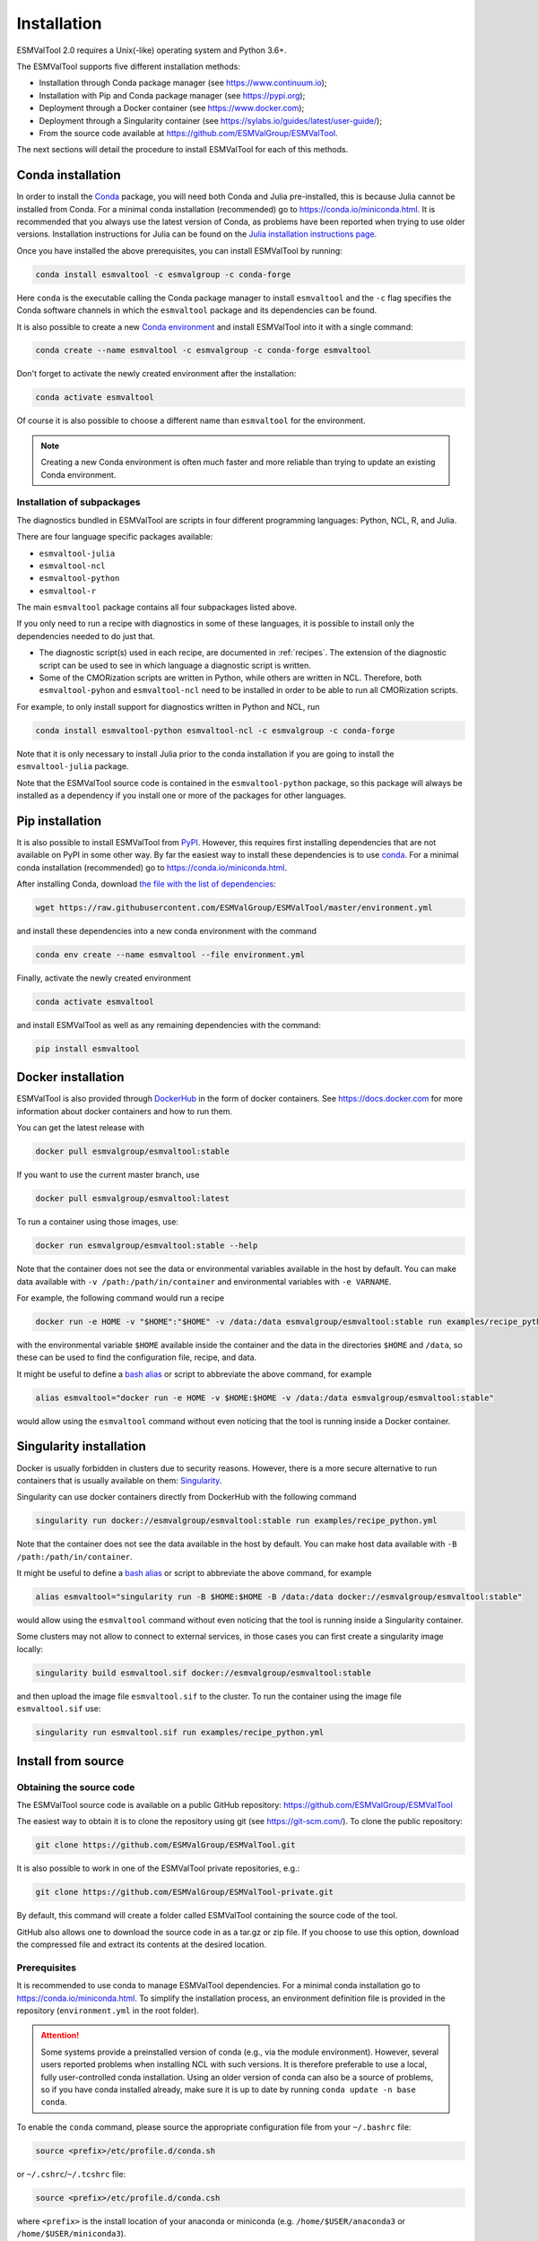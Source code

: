 .. _install:

************
Installation
************

ESMValTool 2.0 requires a Unix(-like) operating system and Python 3.6+.

The ESMValTool supports five different installation methods:

* Installation through Conda package manager (see https://www.continuum.io);

* Installation with Pip and Conda package manager (see https://pypi.org);

* Deployment through a Docker container (see https://www.docker.com);

* Deployment through a Singularity container (see https://sylabs.io/guides/latest/user-guide/);

* From the source code available at https://github.com/ESMValGroup/ESMValTool.

The next sections will detail the procedure to install ESMValTool for each of
this methods.


Conda installation
==================

In order to install the `Conda <https://docs.conda.io>`_ package, you will need
both Conda and Julia pre-installed, this is because Julia cannot be installed
from Conda.
For a minimal conda installation (recommended) go to https://conda.io/miniconda.html.
It is recommended that you always use the latest version of Conda, as problems
have been reported when trying to use older versions.
Installation instructions for Julia can be found on the
`Julia installation instructions page <https://julialang.org/downloads/platform/>`_.

Once you have installed the above prerequisites, you can install ESMValTool by running:

.. code-block:: bash

    conda install esmvaltool -c esmvalgroup -c conda-forge

Here ``conda`` is the executable calling the Conda package manager to install
``esmvaltool`` and the ``-c`` flag specifies the Conda software channels in which the
``esmvaltool`` package and its dependencies can be found.

It is also possible to create a new
`Conda environment <https://docs.conda.io/projects/conda/en/latest/user-guide/getting-started.html#managing-environments>`_
and install ESMValTool into it with a single command:

.. code-block:: bash

    conda create --name esmvaltool -c esmvalgroup -c conda-forge esmvaltool

Don't forget to activate the newly created environment after the installation:

.. code-block:: bash

    conda activate esmvaltool

Of course it is also possible to choose a different name than ``esmvaltool`` for the environment.

.. note::

	  Creating a new Conda environment is often much faster and more reliable than trying to update an existing Conda environment.

Installation of subpackages
---------------------------

The diagnostics bundled in ESMValTool are scripts in four different programming languages: Python, NCL, R, and Julia.

There are four language specific packages available:

* ``esmvaltool-julia``
* ``esmvaltool-ncl``
* ``esmvaltool-python``
* ``esmvaltool-r``

The main ``esmvaltool`` package contains all four subpackages listed above.

If you only need to run a recipe with diagnostics in some of these languages, it is possible to install only the dependencies needed to do just that.

* The diagnostic script(s) used in each recipe, are documented in :ref:`recipes`. The extension of the diagnostic script can be used to see in which language a diagnostic script is written.
* Some of the CMORization scripts are written in Python, while others are written in  NCL. Therefore, both ``esmvaltool-pyhon`` and ``esmvaltool-ncl`` need to be installed in order to be able to run all CMORization scripts.

For example, to only install support for diagnostics written in Python and NCL, run

.. code-block:: bash

    conda install esmvaltool-python esmvaltool-ncl -c esmvalgroup -c conda-forge

Note that it is only necessary to install Julia prior to the conda installation if you are going to install the ``esmvaltool-julia`` package.

Note that the ESMValTool source code is contained in the ``esmvaltool-python`` package, so this package will always be installed as a dependency if you install one or more of the packages for other languages.

Pip installation
================

It is also possible to install ESMValTool from `PyPI <https://pypi.org/project/ESMValTool/>`_.
However, this requires first installing dependencies that are not available on PyPI in some other way.
By far the easiest way to install these dependencies is to use conda_.
For a minimal conda installation (recommended) go to https://conda.io/miniconda.html.

After installing Conda, download
`the file with the list of dependencies <https://raw.githubusercontent.com/ESMValGroup/ESMValTool/master/environment.yml>`_:

.. code-block:: bash

    wget https://raw.githubusercontent.com/ESMValGroup/ESMValTool/master/environment.yml

and install these dependencies into a new conda environment with the command

.. code-block:: bash

    conda env create --name esmvaltool --file environment.yml

Finally, activate the newly created environment

.. code-block:: bash

    conda activate esmvaltool

and install ESMValTool as well as any remaining dependencies with the command:

.. code-block:: bash

    pip install esmvaltool

Docker installation
===================

ESMValTool is also provided through `DockerHub <https://hub.docker.com/u/esmvalgroup/>`_
in the form of docker containers.
See https://docs.docker.com for more information about docker containers and how to
run them.

You can get the latest release with

.. code-block:: bash

   docker pull esmvalgroup/esmvaltool:stable

If you want to use the current master branch, use

.. code-block:: bash

   docker pull esmvalgroup/esmvaltool:latest

To run a container using those images, use:

.. code-block:: bash

   docker run esmvalgroup/esmvaltool:stable --help

Note that the container does not see the data or environmental variables
available in the host by default. You can make data available with
``-v /path:/path/in/container`` and environmental variables with ``-e VARNAME``.

For example, the following command would run a recipe

.. code-block:: bash

   docker run -e HOME -v "$HOME":"$HOME" -v /data:/data esmvalgroup/esmvaltool:stable run examples/recipe_python.yml

with the environmental variable ``$HOME`` available inside the container and
the data in the directories ``$HOME`` and ``/data``, so these can be used to
find the configuration file, recipe, and data.

It might be useful to define a `bash alias
<https://opensource.com/article/19/7/bash-aliases>`_
or script to abbreviate the above command, for example

.. code-block:: bash

	 alias esmvaltool="docker run -e HOME -v $HOME:$HOME -v /data:/data esmvalgroup/esmvaltool:stable"

would allow using the ``esmvaltool`` command without even noticing that the
tool is running inside a Docker container.


Singularity installation
========================

Docker is usually forbidden in clusters due to security reasons. However,
there is a more secure alternative to run containers that is usually available
on them: `Singularity <https://sylabs.io/guides/3.0/user-guide/quick_start.html>`_.

Singularity can use docker containers directly from DockerHub with the
following command

.. code-block:: bash

   singularity run docker://esmvalgroup/esmvaltool:stable run examples/recipe_python.yml

Note that the container does not see the data available in the host by default.
You can make host data available with ``-B /path:/path/in/container``.

It might be useful to define a `bash alias
<https://opensource.com/article/19/7/bash-aliases>`_
or script to abbreviate the above command, for example

.. code-block:: bash

	 alias esmvaltool="singularity run -B $HOME:$HOME -B /data:/data docker://esmvalgroup/esmvaltool:stable"

would allow using the ``esmvaltool`` command without even noticing that the
tool is running inside a Singularity container.

Some clusters may not allow to connect to external services, in those cases
you can first create a singularity image locally:

.. code-block:: bash

   singularity build esmvaltool.sif docker://esmvalgroup/esmvaltool:stable

and then upload the image file ``esmvaltool.sif`` to the cluster.
To run the container using the image file ``esmvaltool.sif`` use:

.. code-block:: bash

   singularity run esmvaltool.sif run examples/recipe_python.yml


Install from source
===================


Obtaining the source code
-------------------------

The ESMValTool source code is available on a public GitHub repository:
https://github.com/ESMValGroup/ESMValTool

The easiest way to obtain it is to clone the repository using git
(see https://git-scm.com/). To clone the public repository:

.. code-block:: bash

    git clone https://github.com/ESMValGroup/ESMValTool.git

It is also possible to work in one of the ESMValTool private repositories, e.g.:

.. code-block:: bash

    git clone https://github.com/ESMValGroup/ESMValTool-private.git

By default, this command will create a folder called ESMValTool containing the
source code of the tool.

GitHub also allows one to download the source code in as a tar.gz or zip file. If
you choose to use this option, download the compressed file and extract its
contents at the desired location.


Prerequisites
-------------

It is recommended to use conda to manage ESMValTool dependencies.
For a minimal conda installation go to https://conda.io/miniconda.html. To
simplify the installation process, an environment definition file is provided
in the repository (``environment.yml`` in the root folder).

.. attention::
    Some systems provide a preinstalled version of conda (e.g., via the module environment).
    However, several users reported problems when installing NCL with such versions. It is
    therefore preferable to use a local, fully user-controlled conda installation.
    Using an older version of conda can also be a source of problems, so if you have conda
    installed already, make sure it is up to date by running ``conda update -n base conda``.

To enable the ``conda`` command, please source the appropriate configuration file
from your ``~/.bashrc``  file:

.. code-block:: bash

    source <prefix>/etc/profile.d/conda.sh

or ``~/.cshrc``/``~/.tcshrc`` file:

.. code-block:: bash

    source <prefix>/etc/profile.d/conda.csh

where ``<prefix>`` is the install location of your anaconda or miniconda
(e.g. ``/home/$USER/anaconda3`` or ``/home/$USER/miniconda3``).


.. note::
    Note that during the installation, conda will ask you
    if you want the installation to be automatically sourced from your
    ``.bashrc`` or ``.bash-profile`` files; if you answered yes, then conda
    will write bash directives to those files and everytime you get to your
    shell, you will automatically be inside conda's ``(base)`` environment.
    To deactivate this feature, look for the ``# >>> conda initialize >>>``
    code block in your ``.bashrc`` or ``.bash-profile`` and comment the whole block out.


The ESMValTool conda environment file can also be used as a requirements list
for those cases in which a conda installation is not possible or advisable.
From now on, we will assume that the installation is going to be done through
conda.

Ideally, you should create a conda environment for ESMValTool, so it is
independent from any other Python tools present in the system.

Note that it is advisable to update conda to the latest version before
installing ESMValTool, using the command (as mentioned above)

.. code-block:: bash

    conda update --name base conda

To create an environment, go to the directory containing the ESMValTool source
code (called ESMValTool if you did not choose a different name) and run

.. code-block:: bash

    conda env create --name esmvaltool --file environment.yml

This installs the ESMValCore package from conda as a dependency.

The environment is called ``esmvaltool`` by default, but it is possible to use
the option ``--name SOME_ENVIRONMENT_NAME`` to define a custom name. You should then activate
the environment using the command:

.. code-block:: bash

    conda activate esmvaltool

It is also possible to update an existing environment from the environment
file. This may be useful when updating an older installation of ESMValTool:

.. code-block:: bash

    conda env update --name esmvaltool --file environment.yml

but if you run into trouble, please try creating a new environment.

.. attention::
    From now on, we assume that the conda environment for ESMValTool is
    activated.

Software installation
---------------------

Once all prerequisites are fulfilled, ESMValTool can be installed by running
the following commands in the directory containing the ESMValTool source code
(called ESMValTool if you did not choose a different name):

.. code-block:: bash

    pip install -e '.[develop]'

If you would like to run Julia diagnostic scripts, you will also need to
`install Julia <https://julialang.org/downloads/>`_ and the Julia dependencies:

.. code-block:: bash

    esmvaltool install Julia

If you would like to run R diagnostic scripts, you will also need to install the R
dependencies. Install the R dependency packages:

.. code-block:: bash

    esmvaltool install R

The next step is to check that the installation works properly.
To do this, run the tool with:

.. code-block:: bash

    esmvaltool --help

If everything was installed properly, ESMValTool should have printed a
help message to the console.

For a more complete installation verification, run the automated tests and
confirm that no errors are reported:

.. code-block:: bash

    python setup.py test
